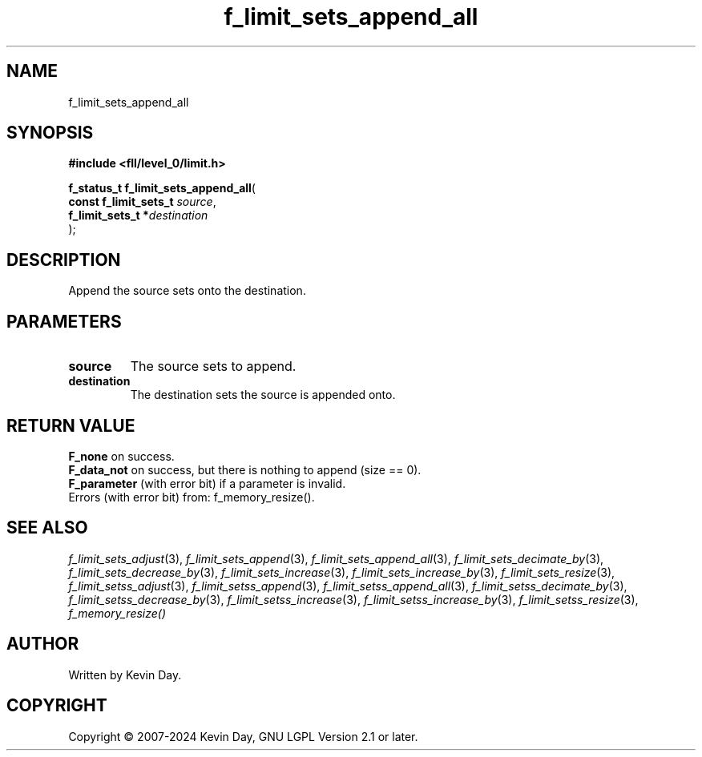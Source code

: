 .TH f_limit_sets_append_all "3" "February 2024" "FLL - Featureless Linux Library 0.6.10" "Library Functions"
.SH "NAME"
f_limit_sets_append_all
.SH SYNOPSIS
.nf
.B #include <fll/level_0/limit.h>
.sp
\fBf_status_t f_limit_sets_append_all\fP(
    \fBconst f_limit_sets_t \fP\fIsource\fP,
    \fBf_limit_sets_t      *\fP\fIdestination\fP
);
.fi
.SH DESCRIPTION
.PP
Append the source sets onto the destination.
.SH PARAMETERS
.TP
.B source
The source sets to append.

.TP
.B destination
The destination sets the source is appended onto.

.SH RETURN VALUE
.PP
\fBF_none\fP on success.
.br
\fBF_data_not\fP on success, but there is nothing to append (size == 0).
.br
\fBF_parameter\fP (with error bit) if a parameter is invalid.
.br
Errors (with error bit) from: f_memory_resize().
.SH SEE ALSO
.PP
.nh
.ad l
\fIf_limit_sets_adjust\fP(3), \fIf_limit_sets_append\fP(3), \fIf_limit_sets_append_all\fP(3), \fIf_limit_sets_decimate_by\fP(3), \fIf_limit_sets_decrease_by\fP(3), \fIf_limit_sets_increase\fP(3), \fIf_limit_sets_increase_by\fP(3), \fIf_limit_sets_resize\fP(3), \fIf_limit_setss_adjust\fP(3), \fIf_limit_setss_append\fP(3), \fIf_limit_setss_append_all\fP(3), \fIf_limit_setss_decimate_by\fP(3), \fIf_limit_setss_decrease_by\fP(3), \fIf_limit_setss_increase\fP(3), \fIf_limit_setss_increase_by\fP(3), \fIf_limit_setss_resize\fP(3), \fIf_memory_resize()\fP
.ad
.hy
.SH AUTHOR
Written by Kevin Day.
.SH COPYRIGHT
.PP
Copyright \(co 2007-2024 Kevin Day, GNU LGPL Version 2.1 or later.
